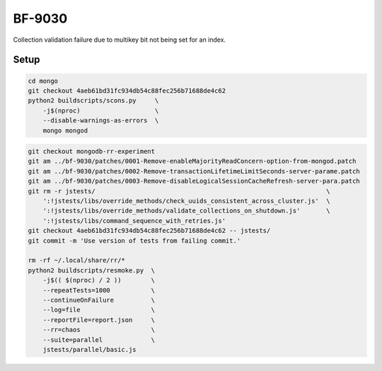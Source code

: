 BF-9030
=======

Collection validation failure due to multikey bit not being set for an index.

Setup
-----

.. code-block:: sh

    cd mongo
    git checkout 4aeb61bd31fc934db54c88fec256b71688de4c62
    python2 buildscripts/scons.py     \
        -j$(nproc)                    \
        --disable-warnings-as-errors  \
        mongo mongod

.. code-block:: sh

    git checkout mongodb-rr-experiment
    git am ../bf-9030/patches/0001-Remove-enableMajorityReadConcern-option-from-mongod.patch
    git am ../bf-9030/patches/0002-Remove-transactionLifetimeLimitSeconds-server-parame.patch
    git am ../bf-9030/patches/0003-Remove-disableLogicalSessionCacheRefresh-server-para.patch
    git rm -r jstests/                                                              \
        ':!jstests/libs/override_methods/check_uuids_consistent_across_cluster.js'  \
        ':!jstests/libs/override_methods/validate_collections_on_shutdown.js'       \
        ':!jstests/libs/command_sequence_with_retries.js'
    git checkout 4aeb61bd31fc934db54c88fec256b71688de4c62 -- jstests/
    git commit -m 'Use version of tests from failing commit.'

    rm -rf ~/.local/share/rr/*
    python2 buildscripts/resmoke.py  \
        -j$(( $(nproc) / 2 ))        \
        --repeatTests=1000           \
        --continueOnFailure          \
        --log=file                   \
        --reportFile=report.json     \
        --rr=chaos                   \
        --suite=parallel             \
        jstests/parallel/basic.js
